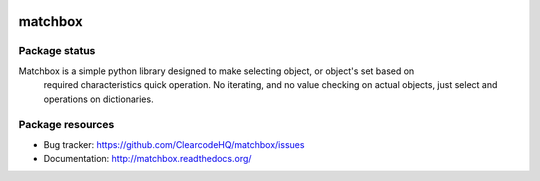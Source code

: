 .. image:: https://raw.githubusercontent.com/ClearcodeHQ/matchbox/master/logo.png
    :width: 100px
    :height: 150px

matchbox
========

.. image:: https://img.shields.io/pypi/v/matchbox.svg
    :target: https://pypi.python.org/pypi/matchbox/
    :alt: Latest PyPI version

.. image:: https://readthedocs.org/projects/matchbox/badge/?version=v1.0.0
    :target: http://matchbox.readthedocs.org/en/v1.0.0/
    :alt: Documentation Status

.. image:: https://img.shields.io/pypi/wheel/matchbox.svg
    :target: https://pypi.python.org/pypi/matchbox/
    :alt: Wheel Status

.. image:: https://img.shields.io/pypi/pyversions/matchbox.svg
    :target: https://pypi.python.org/pypi/matchbox/
    :alt: Supported Python Versions

.. image:: https://img.shields.io/pypi/l/matchbox.svg
    :target: https://pypi.python.org/pypi/matchbox/
    :alt: License

Package status
--------------

.. image:: https://travis-ci.org/ClearcodeHQ/matchbox.svg?branch=v1.0.0
    :target: https://travis-ci.org/ClearcodeHQ/matchbox
    :alt: Tests

.. image:: https://coveralls.io/repos/ClearcodeHQ/matchbox/badge.png?branch=v1.0.0
    :target: https://coveralls.io/r/ClearcodeHQ/matchbox?branch=v1.0.0
    :alt: Coverage Status

.. image:: https://requires.io/github/ClearcodeHQ/matchbox/requirements.svg?tag=v1.0.0
     :target: https://requires.io/github/ClearcodeHQ/matchbox/requirements/?tag=v1.0.0
     :alt: Requirements Status

Matchbox is a simple python library designed to make selecting object, or object's set based on
    required characteristics quick operation. No iterating, and no value checking on actual objects,
    just select and operations on dictionaries.


Package resources
-----------------

* Bug tracker: https://github.com/ClearcodeHQ/matchbox/issues
* Documentation: http://matchbox.readthedocs.org/

